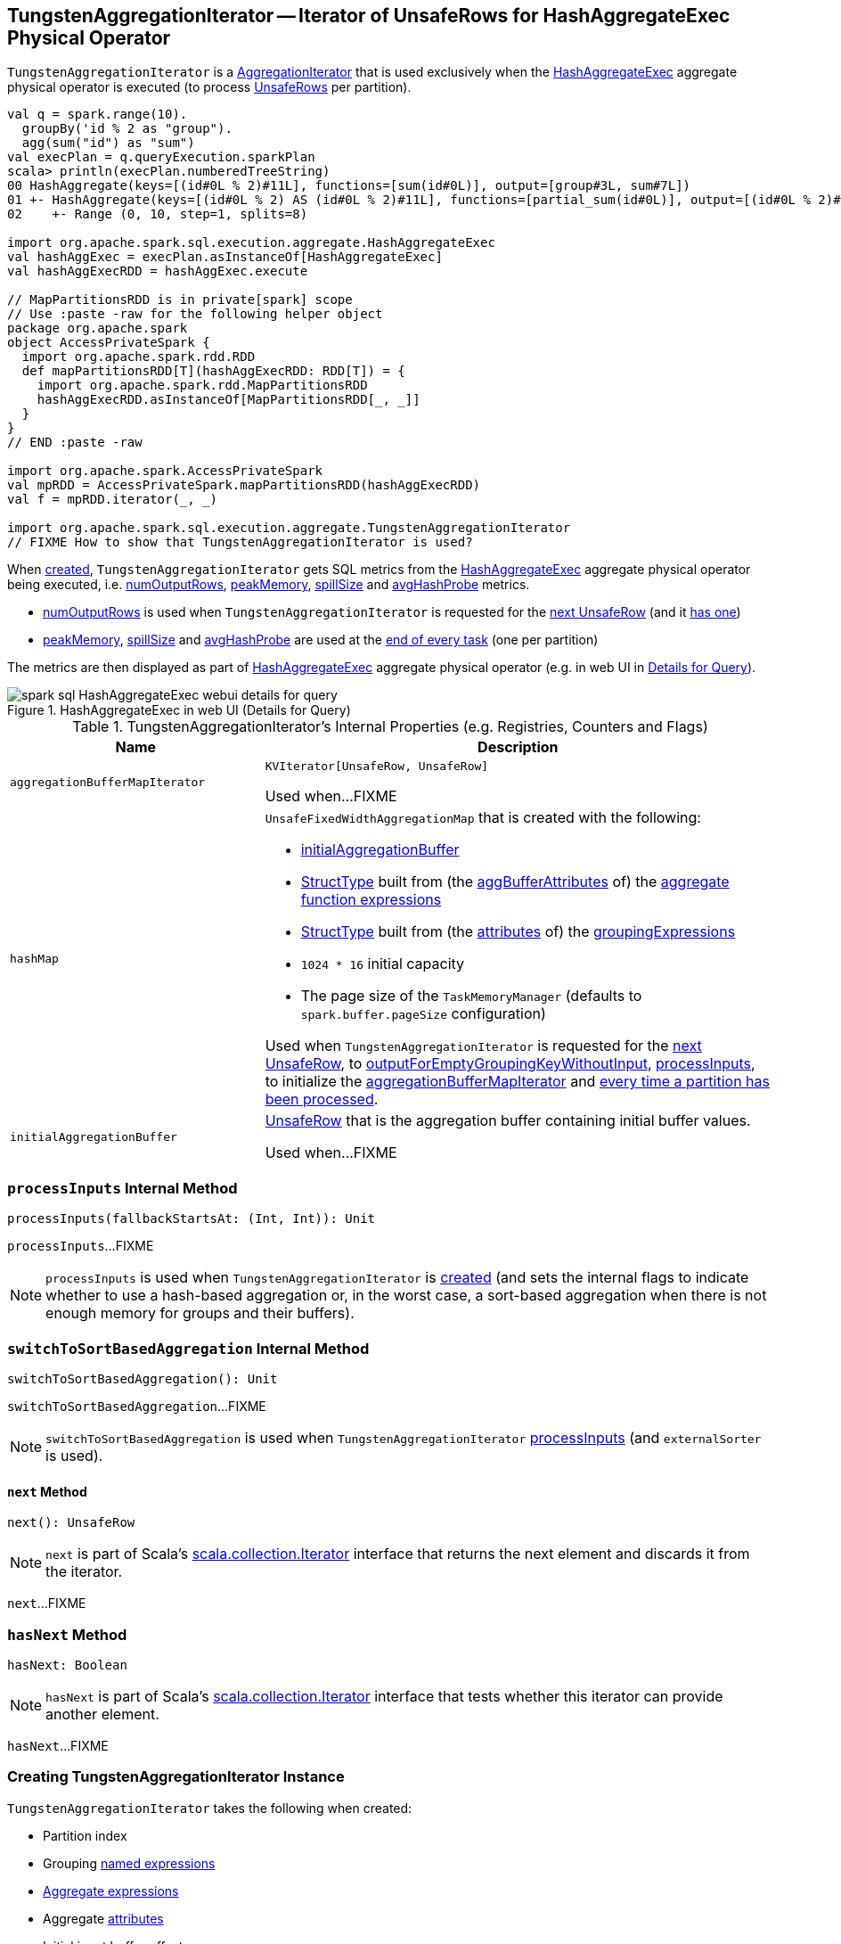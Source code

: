 == [[TungstenAggregationIterator]] TungstenAggregationIterator -- Iterator of UnsafeRows for HashAggregateExec Physical Operator

`TungstenAggregationIterator` is a <<spark-sql-AggregationIterator.adoc#, AggregationIterator>> that is used exclusively when the <<spark-sql-SparkPlan-HashAggregateExec.adoc#, HashAggregateExec>> aggregate physical operator is executed (to process <<spark-sql-UnsafeRow.adoc#, UnsafeRows>> per partition).

[source, scala]
----
val q = spark.range(10).
  groupBy('id % 2 as "group").
  agg(sum("id") as "sum")
val execPlan = q.queryExecution.sparkPlan
scala> println(execPlan.numberedTreeString)
00 HashAggregate(keys=[(id#0L % 2)#11L], functions=[sum(id#0L)], output=[group#3L, sum#7L])
01 +- HashAggregate(keys=[(id#0L % 2) AS (id#0L % 2)#11L], functions=[partial_sum(id#0L)], output=[(id#0L % 2)#11L, sum#13L])
02    +- Range (0, 10, step=1, splits=8)

import org.apache.spark.sql.execution.aggregate.HashAggregateExec
val hashAggExec = execPlan.asInstanceOf[HashAggregateExec]
val hashAggExecRDD = hashAggExec.execute

// MapPartitionsRDD is in private[spark] scope
// Use :paste -raw for the following helper object
package org.apache.spark
object AccessPrivateSpark {
  import org.apache.spark.rdd.RDD
  def mapPartitionsRDD[T](hashAggExecRDD: RDD[T]) = {
    import org.apache.spark.rdd.MapPartitionsRDD
    hashAggExecRDD.asInstanceOf[MapPartitionsRDD[_, _]]
  }
}
// END :paste -raw

import org.apache.spark.AccessPrivateSpark
val mpRDD = AccessPrivateSpark.mapPartitionsRDD(hashAggExecRDD)
val f = mpRDD.iterator(_, _)

import org.apache.spark.sql.execution.aggregate.TungstenAggregationIterator
// FIXME How to show that TungstenAggregationIterator is used?
----

When <<creating-instance, created>>, `TungstenAggregationIterator` gets SQL metrics from the <<spark-sql-SparkPlan-HashAggregateExec.adoc#metrics, HashAggregateExec>> aggregate physical operator being executed, i.e. <<numOutputRows, numOutputRows>>, <<peakMemory, peakMemory>>, <<spillSize, spillSize>> and <<avgHashProbe, avgHashProbe>> metrics.

* <<numOutputRows, numOutputRows>> is used when `TungstenAggregationIterator` is requested for the <<next, next UnsafeRow>> (and it <<hasNext, has one>>)

* <<peakMemory, peakMemory>>, <<spillSize, spillSize>> and <<avgHashProbe, avgHashProbe>> are used at the <<addTaskCompletionListener, end of every task>> (one per partition)

The metrics are then displayed as part of <<spark-sql-SparkPlan-HashAggregateExec.adoc#, HashAggregateExec>> aggregate physical operator (e.g. in web UI in <<spark-sql-webui.adoc#ExecutionPage, Details for Query>>).

.HashAggregateExec in web UI (Details for Query)
image::images/spark-sql-HashAggregateExec-webui-details-for-query.png[align="center"]

[[internal-registries]]
.TungstenAggregationIterator's Internal Properties (e.g. Registries, Counters and Flags)
[cols="1m,2",options="header",width="100%"]
|===
| Name
| Description

| aggregationBufferMapIterator
| [[aggregationBufferMapIterator]] `KVIterator[UnsafeRow, UnsafeRow]`

Used when...FIXME

| hashMap
a| [[hashMap]] `UnsafeFixedWidthAggregationMap` that is created with the following:

* <<initialAggregationBuffer, initialAggregationBuffer>>

* <<spark-sql-StructType.adoc#fromAttributes, StructType>> built from (the <<spark-sql-Expression-AggregateFunction.adoc#aggBufferAttributes, aggBufferAttributes>> of) the <<spark-sql-AggregationIterator.adoc#aggregateFunctions, aggregate function expressions>>

* <<spark-sql-StructType.adoc#fromAttributes, StructType>> built from (the <<spark-sql-Expression-NamedExpression.adoc#toAttribute, attributes>> of) the <<groupingExpressions, groupingExpressions>>

* `1024 * 16` initial capacity

* The page size of the `TaskMemoryManager` (defaults to `spark.buffer.pageSize` configuration)

Used when `TungstenAggregationIterator` is requested for the <<next, next UnsafeRow>>, to <<outputForEmptyGroupingKeyWithoutInput, outputForEmptyGroupingKeyWithoutInput>>, <<processInputs, processInputs>>, to initialize the <<aggregationBufferMapIterator, aggregationBufferMapIterator>> and <<addTaskCompletionListener, every time a partition has been processed>>.

| initialAggregationBuffer
| [[initialAggregationBuffer]] <<spark-sql-UnsafeRow.adoc#, UnsafeRow>> that is the aggregation buffer containing initial buffer values.

Used when...FIXME
|===

=== [[processInputs]] `processInputs` Internal Method

[source, scala]
----
processInputs(fallbackStartsAt: (Int, Int)): Unit
----

`processInputs`...FIXME

NOTE: `processInputs` is used when `TungstenAggregationIterator` is <<creating-instance, created>> (and sets the internal flags to indicate whether to use a hash-based aggregation or, in the worst case, a sort-based aggregation when there is not enough memory for groups and their buffers).

=== [[switchToSortBasedAggregation]] `switchToSortBasedAggregation` Internal Method

[source, scala]
----
switchToSortBasedAggregation(): Unit
----

`switchToSortBasedAggregation`...FIXME

NOTE: `switchToSortBasedAggregation` is used when `TungstenAggregationIterator` <<processInputs, processInputs>> (and `externalSorter` is used).

==== [[next]] `next` Method

[source, scala]
----
next(): UnsafeRow
----

NOTE: `next` is part of Scala's http://www.scala-lang.org/api/2.11.11/#scala.collection.Iterator[scala.collection.Iterator] interface that returns the next element and discards it from the iterator.

`next`...FIXME

=== [[hasNext]] `hasNext` Method

[source, scala]
----
hasNext: Boolean
----

NOTE: `hasNext` is part of Scala's http://www.scala-lang.org/api/2.11.11/#scala.collection.Iterator[scala.collection.Iterator] interface that tests whether this iterator can provide another element.

`hasNext`...FIXME

=== [[creating-instance]] Creating TungstenAggregationIterator Instance

`TungstenAggregationIterator` takes the following when created:

* [[partIndex]] Partition index
* [[groupingExpressions]] Grouping <<spark-sql-Expression-NamedExpression.adoc#, named expressions>>
* [[aggregateExpressions]] <<spark-sql-Expression-AggregateExpression.adoc#, Aggregate expressions>>
* [[aggregateAttributes]] Aggregate <<spark-sql-Expression-Attribute.adoc#, attributes>>
* [[initialInputBufferOffset]] Initial input buffer offset
* [[resultExpressions]] Output <<spark-sql-Expression-NamedExpression.adoc#, named expressions>>
* [[newMutableProjection]] Function to create a new `MutableProjection` given Catalyst expressions and attributes (i.e. `(Seq[Expression], Seq[Attribute]) => MutableProjection`)
* [[originalInputAttributes]] Output attributes (of the <<spark-sql-SparkPlan-HashAggregateExec.adoc#child, child>> of the <<spark-sql-SparkPlan-HashAggregateExec.adoc#, HashAggregateExec>> physical operator)
* [[inputIter]] Iterator of <<spark-sql-InternalRow.adoc#, InternalRows>> (from a single partition of the <<spark-sql-SparkPlan-HashAggregateExec.adoc#child, child>> of the <<spark-sql-SparkPlan-HashAggregateExec.adoc#, HashAggregateExec>> physical operator)
* [[testFallbackStartsAt]] (used for testing) Optional ``HashAggregateExec``'s link:spark-sql-SparkPlan-HashAggregateExec.adoc#testFallbackStartsAt[testFallbackStartsAt]
* [[numOutputRows]] `numOutputRows` <<spark-sql-SQLMetric.adoc#, SQLMetric>>
* [[peakMemory]] `peakMemory` <<spark-sql-SQLMetric.adoc#, SQLMetric>>
* [[spillSize]] `spillSize` <<spark-sql-SQLMetric.adoc#, SQLMetric>>
* [[avgHashProbe]] `avgHashProbe` <<spark-sql-SQLMetric.adoc#, SQLMetric>>

NOTE: The SQL metrics (<<numOutputRows, numOutputRows>>, <<peakMemory, peakMemory>>, <<spillSize, spillSize>> and <<avgHashProbe, avgHashProbe>>) belong to the <<spark-sql-SparkPlan-HashAggregateExec.adoc#metrics, HashAggregateExec>> physical operator that created the `TungstenAggregationIterator`.

`TungstenAggregationIterator` initializes the <<internal-registries, internal registries and counters>>.

=== [[generateResultProjection]] `generateResultProjection` Method

[source, scala]
----
generateResultProjection(): (UnsafeRow, InternalRow) => UnsafeRow
----

NOTE: `generateResultProjection` is part of the <<spark-sql-AggregationIterator.adoc#generateResultProjection, AggregationIterator Contract>> to...FIXME.

`generateResultProjection`...FIXME

=== [[outputForEmptyGroupingKeyWithoutInput]] Creating UnsafeRow -- `outputForEmptyGroupingKeyWithoutInput` Method

[source, scala]
----
outputForEmptyGroupingKeyWithoutInput(): UnsafeRow
----

`outputForEmptyGroupingKeyWithoutInput`...FIXME

NOTE: `outputForEmptyGroupingKeyWithoutInput` is used when...FIXME

=== [[addTaskCompletionListener]] `addTaskCompletionListener`

`TungstenAggregationIterator` registers a `TaskCompletionListener` that is executed on task completion (for every task that processes a partition).

When executed (once per partition), the `TaskCompletionListener` updates the following metrics:

* <<peakMemory, peakMemory>>

* <<spillSize, spillSize>>

* <<avgHashProbe, avgHashProbe>>
